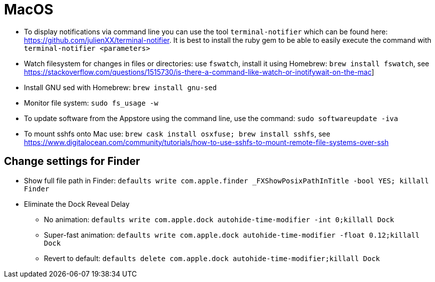 = MacOS

* To display notifications via command line you can use the tool `terminal-notifier` which can be found here: https://github.com/julienXX/terminal-notifier[https://github.com/julienXX/terminal-notifier]. It is best to install the ruby gem to be able to easily execute the command with `terminal-notifier <parameters>`
* Watch filesystem for changes in files or directories: use `fswatch`, install it using Homebrew: `brew install fswatch`, see https://stackoverflow.com/questions/1515730/is-there-a-command-like-watch-or-inotifywait-on-the-mac]
* Install GNU sed with Homebrew: `brew install gnu-sed`
* Monitor file system: `sudo fs_usage -w`
* To update software from the Appstore using the command line, use the command: `sudo softwareupdate -iva`
* To mount sshfs onto Mac use: `brew cask install osxfuse; brew install sshfs`, see https://www.digitalocean.com/community/tutorials/how-to-use-sshfs-to-mount-remote-file-systems-over-ssh

== Change settings for Finder
* Show full file path in Finder:
    `defaults write com.apple.finder _FXShowPosixPathInTitle -bool YES; killall Finder`
* Eliminate the Dock Reveal Delay
** No animation: `defaults write com.apple.dock autohide-time-modifier -int 0;killall Dock`
** Super-fast animation: `defaults write com.apple.dock autohide-time-modifier -float 0.12;killall Dock`
** Revert to default: `defaults delete com.apple.dock autohide-time-modifier;killall Dock`